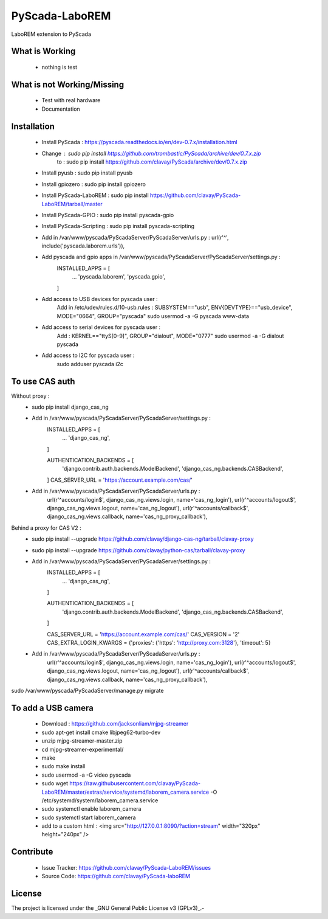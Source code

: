 PyScada-LaboREM
==================================

LaboREM extension to PyScada

What is Working
---------------

 - nothing is test


What is not Working/Missing
---------------------------

 - Test with real hardware
 - Documentation

Installation
------------

 - Install PyScada : https://pyscada.readthedocs.io/en/dev-0.7.x/installation.html
 - Change : sudo pip install https://github.com/trombastic/PyScada/archive/dev/0.7.x.zip
    to : sudo pip install https://github.com/clavay/PyScada/archive/dev/0.7.x.zip
 - Install pyusb : sudo pip install pyusb
 - Install gpiozero : sudo pip install gpiozero
 - Install PyScada-LaboREM : sudo pip install https://github.com/clavay/PyScada-LaboREM/tarball/master
 - Install PyScada-GPIO : sudo pip install pyscada-gpio
 - Install PyScada-Scripting : sudo pip install pyscada-scripting
 - Add in /var/www/pyscada/PyScadaServer/PyScadaServer/urls.py : url(r'^', include('pyscada.laborem.urls')),
 - Add pyscada and gpio apps in /var/www/pyscada/PyScadaServer/PyScadaServer/settings.py :
    INSTALLED_APPS = [
        ...
        'pyscada.laborem',
        'pyscada.gpio',

    ]
 - Add access to USB devices for pyscada user :
    Add in /etc/udev/rules.d/10-usb.rules : SUBSYSTEM=="usb", ENV{DEVTYPE}=="usb_device", MODE="0664", GROUP="pyscada"
    sudo usermod -a -G pyscada www-data
 - Add access to serial devices for pyscada user :
    Add : KERNEL=="ttyS[0-9]", GROUP="dialout", MODE="0777"
    sudo usermod -a -G dialout pyscada
 - Add access to I2C for pyscada user :
    sudo adduser pyscada i2c

To use CAS auth
---------------

Without proxy :
 - sudo pip install django_cas_ng
 - Add in /var/www/pyscada/PyScadaServer/PyScadaServer/settings.py :
    INSTALLED_APPS = [
        ...
        'django_cas_ng',

    ]

    AUTHENTICATION_BACKENDS = [
        'django.contrib.auth.backends.ModelBackend',
        'django_cas_ng.backends.CASBackend',

    ]
    CAS_SERVER_URL = 'https://account.example.com/cas/'
 - Add in /var/www/pyscada/PyScadaServer/PyScadaServer/urls.py :
    url(r'^accounts/login$', django_cas_ng.views.login, name='cas_ng_login'),
    url(r'^accounts/logout$', django_cas_ng.views.logout, name='cas_ng_logout'),
    url(r'^accounts/callback$', django_cas_ng.views.callback, name='cas_ng_proxy_callback'),

Behind a proxy for CAS V2 :
 - sudo pip install --upgrade https://github.com/clavay/django-cas-ng/tarball/clavay-proxy
 - sudo pip install --upgrade https://github.com/clavay/python-cas/tarball/clavay-proxy
 - Add in /var/www/pyscada/PyScadaServer/PyScadaServer/settings.py :
    INSTALLED_APPS = [
        ...
        'django_cas_ng',

    ]

    AUTHENTICATION_BACKENDS = [
        'django.contrib.auth.backends.ModelBackend',
        'django_cas_ng.backends.CASBackend',

    ]

    CAS_SERVER_URL = 'https://account.example.com/cas/'
    CAS_VERSION = '2'
    CAS_EXTRA_LOGIN_KWARGS = {'proxies': {'https': 'http://proxy.com:3128'}, 'timeout': 5}
 - Add in /var/www/pyscada/PyScadaServer/PyScadaServer/urls.py :
    url(r'^accounts/login$', django_cas_ng.views.login, name='cas_ng_login'),
    url(r'^accounts/logout$', django_cas_ng.views.logout, name='cas_ng_logout'),
    url(r'^accounts/callback$', django_cas_ng.views.callback, name='cas_ng_proxy_callback'),

sudo /var/www/pyscada/PyScadaServer/manage.py migrate

To add a USB camera
-------------------

 - Download : https://github.com/jacksonliam/mjpg-streamer
 - sudo apt-get install cmake libjpeg62-turbo-dev
 - unzip mjpg-streamer-master.zip
 - cd mjpg-streamer-experimental/
 - make
 - sudo make install
 - sudo usermod -a -G video pyscada
 - sudo wget https://raw.githubusercontent.com/clavay/PyScada-LaboREM/master/extras/service/systemd/laborem_camera.service -O /etc/systemd/system/laborem_camera.service
 - sudo systemctl enable laborem_camera
 - sudo systemctl start laborem_camera
 - add to a custom html : <img src="http://127.0.0.1:8090/?action=stream" width="320px" height="240px" />

Contribute
----------

 - Issue Tracker: https://github.com/clavay/PyScada-LaboREM/issues
 - Source Code: https://github.com/clavay/PyScada-laboREM


License
-------

The project is licensed under the _GNU General Public License v3 (GPLv3)_.-
